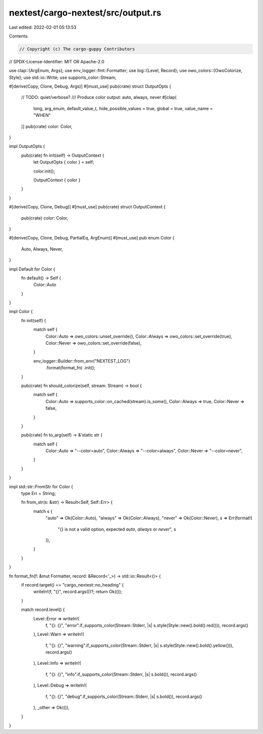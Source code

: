 nextest/cargo-nextest/src/output.rs
===================================

Last edited: 2022-02-01 05:13:53

Contents:

.. code-block:: rs

    // Copyright (c) The cargo-guppy Contributors
// SPDX-License-Identifier: MIT OR Apache-2.0

use clap::{ArgEnum, Args};
use env_logger::fmt::Formatter;
use log::{Level, Record};
use owo_colors::{OwoColorize, Style};
use std::io::Write;
use supports_color::Stream;

#[derive(Copy, Clone, Debug, Args)]
#[must_use]
pub(crate) struct OutputOpts {
    // TODO: quiet/verbose?
    /// Produce color output: auto, always, never
    #[clap(
        long,
        arg_enum,
        default_value_t,
        hide_possible_values = true,
        global = true,
        value_name = "WHEN"
    )]
    pub(crate) color: Color,
}

impl OutputOpts {
    pub(crate) fn init(self) -> OutputContext {
        let OutputOpts { color } = self;

        color.init();

        OutputContext { color }
    }
}

#[derive(Copy, Clone, Debug)]
#[must_use]
pub(crate) struct OutputContext {
    pub(crate) color: Color,
}

#[derive(Copy, Clone, Debug, PartialEq, ArgEnum)]
#[must_use]
pub enum Color {
    Auto,
    Always,
    Never,
}

impl Default for Color {
    fn default() -> Self {
        Color::Auto
    }
}

impl Color {
    fn init(self) {
        match self {
            Color::Auto => owo_colors::unset_override(),
            Color::Always => owo_colors::set_override(true),
            Color::Never => owo_colors::set_override(false),
        }

        env_logger::Builder::from_env("NEXTEST_LOG")
            .format(format_fn)
            .init();
    }

    pub(crate) fn should_colorize(self, stream: Stream) -> bool {
        match self {
            Color::Auto => supports_color::on_cached(stream).is_some(),
            Color::Always => true,
            Color::Never => false,
        }
    }

    pub(crate) fn to_arg(self) -> &'static str {
        match self {
            Color::Auto => "--color=auto",
            Color::Always => "--color=always",
            Color::Never => "--color=never",
        }
    }
}

impl std::str::FromStr for Color {
    type Err = String;

    fn from_str(s: &str) -> Result<Self, Self::Err> {
        match s {
            "auto" => Ok(Color::Auto),
            "always" => Ok(Color::Always),
            "never" => Ok(Color::Never),
            s => Err(format!(
                "{} is not a valid option, expected `auto`, `always` or `never`",
                s
            )),
        }
    }
}

fn format_fn(f: &mut Formatter, record: &Record<'_>) -> std::io::Result<()> {
    if record.target() == "cargo_nextest::no_heading" {
        writeln!(f, "{}", record.args())?;
        return Ok(());
    }

    match record.level() {
        Level::Error => writeln!(
            f,
            "{}: {}",
            "error".if_supports_color(Stream::Stderr, |s| s.style(Style::new().bold().red())),
            record.args()
        ),
        Level::Warn => writeln!(
            f,
            "{}: {}",
            "warning".if_supports_color(Stream::Stderr, |s| s.style(Style::new().bold().yellow())),
            record.args()
        ),
        Level::Info => writeln!(
            f,
            "{}: {}",
            "info".if_supports_color(Stream::Stderr, |s| s.bold()),
            record.args()
        ),
        Level::Debug => writeln!(
            f,
            "{}: {}",
            "debug".if_supports_color(Stream::Stderr, |s| s.bold()),
            record.args()
        ),
        _other => Ok(()),
    }
}


